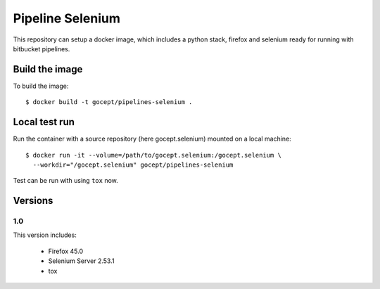 Pipeline Selenium
=================

This repository can setup a docker image, which includes a python stack,
firefox and selenium ready for running with bitbucket pipelines.


Build the image
---------------

To build the image::

    $ docker build -t gocept/pipelines-selenium .


Local test run
--------------

Run the container with a source repository (here gocept.selenium) mounted on a
local machine::

    $ docker run -it --volume=/path/to/gocept.selenium:/gocept.selenium \
      --workdir="/gocept.selenium" gocept/pipelines-selenium

Test can be run with using ``tox`` now.


Versions
--------

1.0
+++

This version includes:

    - Firefox 45.0
    - Selenium Server 2.53.1
    - tox
